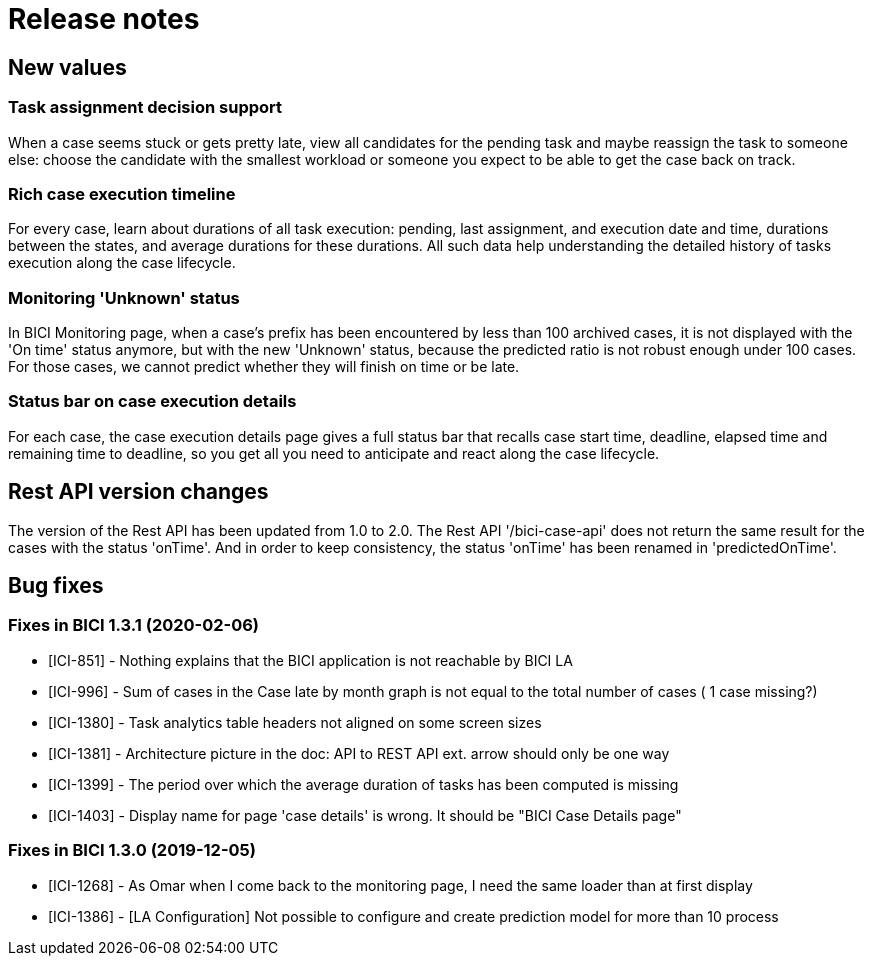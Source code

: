 = Release notes

== New values

=== Task assignment decision support

When a case seems stuck or gets pretty late, view all candidates for the pending task and maybe reassign the task to someone else: choose the candidate with the smallest workload or someone you expect to be able to get the case back on track.

=== Rich case execution timeline

For every case, learn about durations of all task execution: pending, last assignment, and execution date and time, durations between the states, and average durations for these durations. All such data help understanding the detailed history of tasks execution along the case lifecycle.

=== Monitoring 'Unknown' status

In BICI Monitoring page, when a case's prefix has been encountered by less than 100 archived cases, it is not displayed with the 'On time' status anymore, but with the new 'Unknown' status, because the predicted ratio is not robust enough under 100 cases.
For those cases, we cannot predict whether they will finish on time or be late.

=== Status bar on case execution details

For each case, the case execution details page gives a full status bar that recalls case start time, deadline, elapsed time and remaining time to deadline, so you get all you need to anticipate and react along the case lifecycle.

== Rest API version changes

The version of the Rest API has been updated from 1.0 to 2.0.
The Rest API '/bici-case-api' does not return the same result for the cases with the status 'onTime'. And in order to keep consistency, the status 'onTime' has been renamed in 'predictedOnTime'.

== Bug fixes

=== Fixes in BICI 1.3.1 (2020-02-06)

* [ICI-851] - Nothing explains that the BICI application is not reachable by BICI LA
* [ICI-996] - Sum of cases in the Case late by month graph is not equal to the total number of cases ( 1 case missing?)
* [ICI-1380] - Task analytics table headers not aligned on some screen sizes
* [ICI-1381] - Architecture picture in the doc: API to REST API ext. arrow should only be one way
* [ICI-1399] - The period over which the average duration of tasks has been computed is missing
* [ICI-1403] - Display name for page 'case details' is wrong. It should be "BICI Case Details page"

=== Fixes in BICI 1.3.0 (2019-12-05)

* [ICI-1268] - As Omar when I come back to the monitoring page, I need the same loader than at first display
* [ICI-1386] - [LA Configuration] Not possible to configure and create prediction model for more than 10 process
